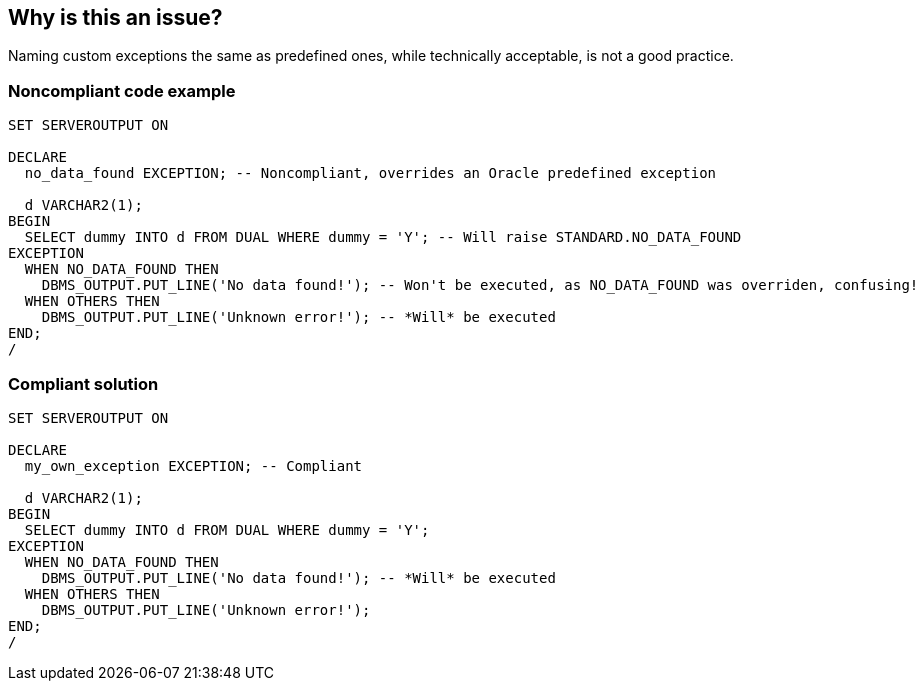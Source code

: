 == Why is this an issue?

Naming custom exceptions the same as predefined ones, while technically acceptable, is not a good practice.


=== Noncompliant code example

[source,sql]
----
SET SERVEROUTPUT ON

DECLARE
  no_data_found EXCEPTION; -- Noncompliant, overrides an Oracle predefined exception

  d VARCHAR2(1);
BEGIN
  SELECT dummy INTO d FROM DUAL WHERE dummy = 'Y'; -- Will raise STANDARD.NO_DATA_FOUND
EXCEPTION
  WHEN NO_DATA_FOUND THEN
    DBMS_OUTPUT.PUT_LINE('No data found!'); -- Won't be executed, as NO_DATA_FOUND was overriden, confusing!
  WHEN OTHERS THEN
    DBMS_OUTPUT.PUT_LINE('Unknown error!'); -- *Will* be executed
END;
/
----


=== Compliant solution

[source,sql]
----
SET SERVEROUTPUT ON

DECLARE
  my_own_exception EXCEPTION; -- Compliant

  d VARCHAR2(1);
BEGIN
  SELECT dummy INTO d FROM DUAL WHERE dummy = 'Y'; 
EXCEPTION
  WHEN NO_DATA_FOUND THEN
    DBMS_OUTPUT.PUT_LINE('No data found!'); -- *Will* be executed
  WHEN OTHERS THEN
    DBMS_OUTPUT.PUT_LINE('Unknown error!');
END;
/
----

ifdef::env-github,rspecator-view[]

'''
== Implementation Specification
(visible only on this page)

=== Message

Rename this exception to not override a predefined exception type.


endif::env-github,rspecator-view[]
